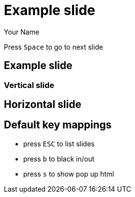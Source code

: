 = Example slide
:author: Your Name
:customcss: slide.css
:revealjs_width: 1280
:revealjs_height: 720
:revealjs_transition: none
:revealjs_transitionSpeed: fast

Press `Space` to go to next slide

== Example slide

=== Vertical slide

== Horizontal slide

== Default key mappings

* press `ESC` to list slides
* press `b` to black in/out
* press `s` to show pop up html

